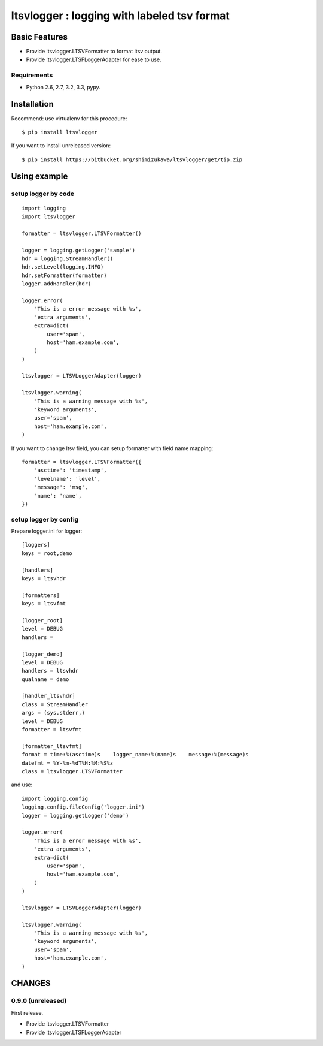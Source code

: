 =============================================
ltsvlogger : logging with labeled tsv format
=============================================

Basic Features
===============

* Provide ltsvlogger.LTSVFormatter to format ltsv output.
* Provide ltsvlogger.LTSFLoggerAdapter for ease to use.

Requirements
-------------

- Python 2.6, 2.7, 3.2, 3.3, pypy.


Installation
=============

Recommend: use virtualenv for this procedure::

   $ pip install ltsvlogger

If you want to install unreleased version::

   $ pip install https://bitbucket.org/shimizukawa/ltsvlogger/get/tip.zip

Using example
==============

setup logger by code
---------------------

::

   import logging
   import ltsvlogger

   formatter = ltsvlogger.LTSVFormatter()

   logger = logging.getLogger('sample')
   hdr = logging.StreamHandler()
   hdr.setLevel(logging.INFO)
   hdr.setFormatter(formatter)
   logger.addHandler(hdr)

   logger.error(
       'This is a error message with %s',
       'extra arguments',
       extra=dict(
           user='spam',
           host='ham.example.com',
       )
   )

   ltsvlogger = LTSVLoggerAdapter(logger)

   ltsvlogger.warning(
       'This is a warning message with %s',
       'keyword arguments',
       user='spam',
       host='ham.example.com',
   )

If you want to change ltsv field, you can setup formatter with field name mapping::

   formatter = ltsvlogger.LTSVFormatter({
       'asctime': 'timestamp',
       'levelname': 'level',
       'message': 'msg',
       'name': 'name',
   })


setup logger by config
-----------------------

Prepare logger.ini for logger::

   [loggers]
   keys = root,demo

   [handlers]
   keys = ltsvhdr

   [formatters]
   keys = ltsvfmt

   [logger_root]
   level = DEBUG
   handlers =

   [logger_demo]
   level = DEBUG
   handlers = ltsvhdr
   qualname = demo

   [handler_ltsvhdr]
   class = StreamHandler
   args = (sys.stderr,)
   level = DEBUG
   formatter = ltsvfmt

   [formatter_ltsvfmt]
   format = time:%(asctime)s	logger_name:%(name)s	message:%(message)s
   datefmt = %Y-%m-%dT%H:%M:%S%z
   class = ltsvlogger.LTSVFormatter

and use::

   import logging.config
   logging.config.fileConfig('logger.ini')
   logger = logging.getLogger('demo')

   logger.error(
       'This is a error message with %s',
       'extra arguments',
       extra=dict(
           user='spam',
           host='ham.example.com',
       )
   )

   ltsvlogger = LTSVLoggerAdapter(logger)

   ltsvlogger.warning(
       'This is a warning message with %s',
       'keyword arguments',
       user='spam',
       host='ham.example.com',
   )


CHANGES
========

0.9.0 (unreleased)
------------------
First release.

* Provide ltsvlogger.LTSVFormatter
* Provide ltsvlogger.LTSFLoggerAdapter

